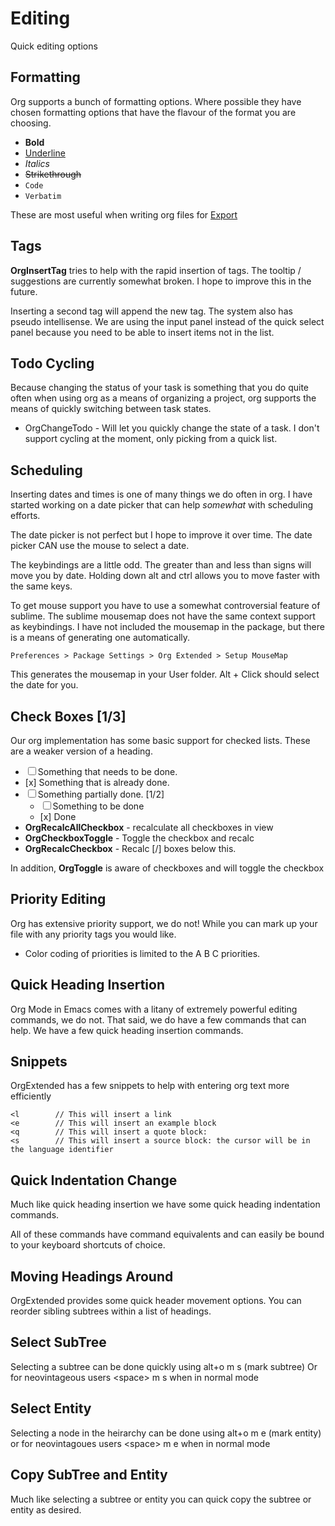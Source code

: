* Editing
  Quick editing options

** Formatting
   Org supports a bunch of formatting options.
   Where possible they have chosen formatting options
   that have the flavour of the format you are choosing.

   - *Bold*
   - _Underline_
   - /Italics/
   - +Strikethrough+
   - ~Code~
   - =Verbatim=

   These are most useful when writing org files for [[file:pandoc.org][Export]] 

** Tags
   *OrgInsertTag* tries to help with the rapid insertion of tags.
   The tooltip / suggestions are currently somewhat broken. I hope to improve this in the future.

   [[file:images/inserttag.gif]]

   Inserting a second tag will append the new tag. The system also has pseudo intellisense.
   We are using the input panel instead of the quick select panel because you need to be able to insert
   items not in the list.

   [[file:images/taginsert.gif]]

** Todo Cycling
   Because changing the status of your task is something that you do
   quite often when using org as a means of organizing a project,
   org supports the means of quickly switching between task states.

   - OrgChangeTodo - Will let you quickly change the state of
     a task. I don't support cycling at the moment, only picking from
     a quick list.

   [[file:images/todoswitch.gif]]

** Scheduling
   Inserting dates and times is one of many things we do often in org.
   I have started working on a date picker that can help /somewhat/ with
   scheduling efforts.

   [[file:images/scheduling.gif]] 

   The date picker is not perfect but I hope to improve it over time.
   The date picker CAN use the mouse to select a date.

   The keybindings are a little odd. The greater than and less than
   signs will move you by date. Holding down alt and ctrl allows you to
   move faster with the same keys. 

   To get mouse support you have to use a somewhat controversial feature of sublime. The sublime mousemap does not have the same context support 
   as keybindings.
   I have not included the mousemap in the package, but there is a means
   of generating one automatically.

   #+BEGIN_EXAMPLE
     Preferences > Package Settings > Org Extended > Setup MouseMap
   #+END_EXAMPLE

   This generates the mousemap in your User folder. Alt + Click should select the date for you.

** Check Boxes [1/3]

   Our org implementation has some basic support for checked lists.
   These are a weaker version of a heading.

   - [ ] Something that needs to be done.
   - [x] Something that is already done.
   - [-] Something partially done. [1/2]
     - [ ] Something to be done
     - [x] Done

   - *OrgRecalcAllCheckbox* - recalculate all checkboxes in view
   - *OrgCheckboxToggle*    - Toggle the checkbox and recalc
   - *OrgRecalcCheckbox*    - Recalc [/] boxes below this.

   In addition, *OrgToggle* is aware of checkboxes and will toggle the checkbox

   [[file:images/orgcheckboxes.gif]]

** Priority Editing
   Org has extensive priority support, we do not!
   While you can mark up your file with any priority tags you would like.

   [[file:images/priorities.jpg]] 

   - Color coding of priorities is limited to the A B C priorities.

   [[file:images/priorities_cycling.gif]]

** Quick Heading Insertion
   Org Mode in Emacs comes with a litany of extremely powerful editing commands, we do not.
   That said, we do have a few commands that can help. We have a few quick heading insertion commands.

   [[file:images/quick_insertion.gif]]

** Snippets

   OrgExtended has a few snippets to help with entering org text more efficiently

   #+BEGIN_EXAMPLE
     <l        // This will insert a link
     <e        // This will insert an example block
     <q        // This will insert a quote block:
     <s        // This will insert a source block: the cursor will be in the language identifier
   #+END_EXAMPLE

   [[file:images/snippets.gif]]

** Quick Indentation Change

   Much like quick heading insertion we have some quick heading indentation commands.

   [[file:images/quick_heading_change.gif]]

   All of these commands have command equivalents and can easily be bound to your keyboard shortcuts of choice.
   [[file:images/quick_heading_change2.gif]]

** Moving Headings Around

   OrgExtended provides some quick header movement options.
   You can reorder sibling subtrees within a list of headings.

   [[file:images/moving_headings1.gif]]

** Select SubTree
   Selecting a subtree can be done quickly using alt+o m s (mark subtree)
   Or for neovintageous users <space> m s when in normal mode

   [[file:images/select_subtree.gif]]

** Select Entity
   Selecting a node in the heirarchy can be done using alt+o m e (mark entity)
   or for neovintagoues users <space> m e when in normal mode

   [[file:images/select_entity.gif]]

** Copy SubTree and Entity
   Much like selecting a subtree or entity you can quick copy the subtree or entity
   as desired.

   [[file:images/copy_subtree.gif]]






















